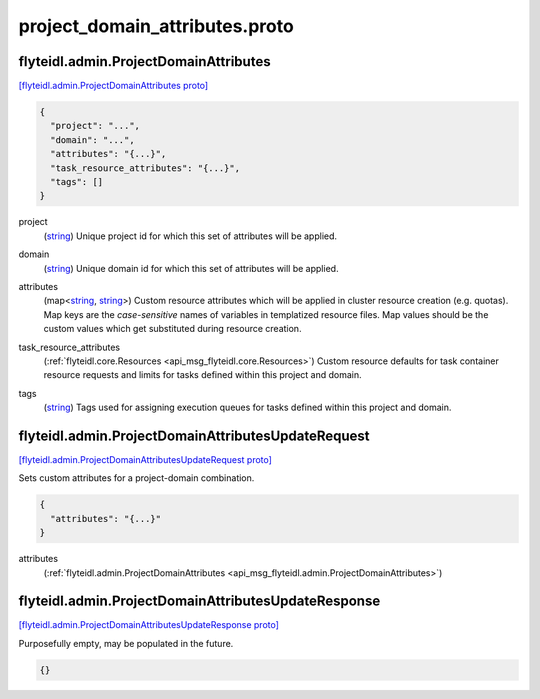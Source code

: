 .. _api_file_flyteidl/admin/project_domain_attributes.proto:

project_domain_attributes.proto
==============================================

.. _api_msg_flyteidl.admin.ProjectDomainAttributes:

flyteidl.admin.ProjectDomainAttributes
--------------------------------------

`[flyteidl.admin.ProjectDomainAttributes proto] <https://github.com/lyft/flyteidl/blob/master/protos/flyteidl/admin/project_domain_attributes.proto#L7>`_


.. code-block:: json

  {
    "project": "...",
    "domain": "...",
    "attributes": "{...}",
    "task_resource_attributes": "{...}",
    "tags": []
  }

.. _api_field_flyteidl.admin.ProjectDomainAttributes.project:

project
  (`string <https://developers.google.com/protocol-buffers/docs/proto#scalar>`_) Unique project id for which this set of attributes will be applied.
  
  
.. _api_field_flyteidl.admin.ProjectDomainAttributes.domain:

domain
  (`string <https://developers.google.com/protocol-buffers/docs/proto#scalar>`_) Unique domain id for which this set of attributes will be applied.
  
  
.. _api_field_flyteidl.admin.ProjectDomainAttributes.attributes:

attributes
  (map<`string <https://developers.google.com/protocol-buffers/docs/proto#scalar>`_, `string <https://developers.google.com/protocol-buffers/docs/proto#scalar>`_>) Custom resource attributes which will be applied in cluster resource creation (e.g. quotas).
  Map keys are the *case-sensitive* names of variables in templatized resource files.
  Map values should be the custom values which get substituted during resource creation.
  
  
.. _api_field_flyteidl.admin.ProjectDomainAttributes.task_resource_attributes:

task_resource_attributes
  (:ref:`flyteidl.core.Resources <api_msg_flyteidl.core.Resources>`) Custom resource defaults for task container resource requests and limits for tasks defined
  within this project and domain.
  
  
.. _api_field_flyteidl.admin.ProjectDomainAttributes.tags:

tags
  (`string <https://developers.google.com/protocol-buffers/docs/proto#scalar>`_) Tags used for assigning execution queues for tasks defined within this project and domain.
  
  


.. _api_msg_flyteidl.admin.ProjectDomainAttributesUpdateRequest:

flyteidl.admin.ProjectDomainAttributesUpdateRequest
---------------------------------------------------

`[flyteidl.admin.ProjectDomainAttributesUpdateRequest proto] <https://github.com/lyft/flyteidl/blob/master/protos/flyteidl/admin/project_domain_attributes.proto#L28>`_

Sets custom attributes for a project-domain combination.

.. code-block:: json

  {
    "attributes": "{...}"
  }

.. _api_field_flyteidl.admin.ProjectDomainAttributesUpdateRequest.attributes:

attributes
  (:ref:`flyteidl.admin.ProjectDomainAttributes <api_msg_flyteidl.admin.ProjectDomainAttributes>`) 
  


.. _api_msg_flyteidl.admin.ProjectDomainAttributesUpdateResponse:

flyteidl.admin.ProjectDomainAttributesUpdateResponse
----------------------------------------------------

`[flyteidl.admin.ProjectDomainAttributesUpdateResponse proto] <https://github.com/lyft/flyteidl/blob/master/protos/flyteidl/admin/project_domain_attributes.proto#L33>`_

Purposefully empty, may be populated in the future.

.. code-block:: json

  {}



